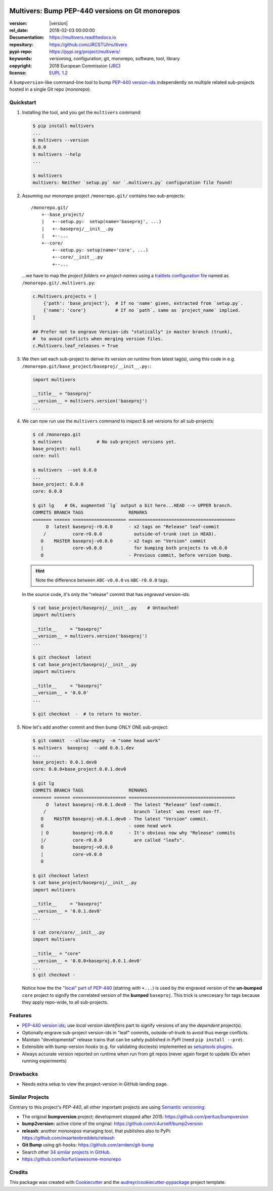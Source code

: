 .. image:: https://img.shields.io/pypi/v/multivers.svg
        :target: https://pypi.python.org/pypi/multivers

.. image:: https://img.shields.io/travis/ankostis/multivers.svg
        :target: https://travis-ci.org/ankostis/multivers

.. image:: https://readthedocs.org/projects/multivers/badge/?version=latest
        :target: https://multivers.readthedocs.io/en/latest/?badge=latest
        :alt: Documentation Status

.. image:: https://pyup.io/repos/github/ankostis/multivers/shield.svg
     :target: https://pyup.io/repos/github/ankostis/multivers/
     :alt: Updates

================================================
Multivers: Bump PEP-440 versions on Gt monorepos
================================================

:version:       |version|
:rel_date:      2018-02-03 00:00:00
:Documentation: https://multivers.readthedocs.io
:repository:    https://github.com/JRCSTU/multivers
:pypi-repo:     https://pypi.org/project/multivers/
:keywords:      versioning, configuration, git, monorepo, software, tool, library
:copyright:     2018 European Commission (`JRC <https://ec.europa.eu/jrc/>`_)
:license:       `EUPL 1.2 <https://joinup.ec.europa.eu/software/page/eupl>`_

A ``bumpversion``-like command-line tool to bump `PEP-440 version-ids
<https://www.python.org/dev/peps/pep-0440/>`_ independently
on multiple related sub-projects hosted in a single Git repo (*monorepo*).


Quickstart
==========
1. Installing the tool, and you get the ``multivers`` command:

   .. code-block:: console

    $ pip install multivers
    ...
    $ multivers --version
    0.0.0
    $ multivers --help
    ...

    $ multivers
    multivers: Neither `setup.py` nor `.multivers.py` configuration file found!


2. Assuming our *monorepo* project ``/monorepo.git/`` contains two sub-projects::

    /monorepo.git/
        +--base_project/
        |   +--setup.py:  setup(name='baseproj', ...)
        |   +--baseproj/__init__.py
        |   +--...
        +--core/
            +--setup.py: setup(name='core', ...)
            +--core/__init__.py
            +--...

   ...we have to map the *project folders ↔ project-names* using a `traitlets configuration
   file <https://traitlets.readthedocs.io/en/stable/>`_ named as
   ``/monorepo.git/.multivers.py``:

   .. code-block:: python

        c.Multivers.projects = [
            {'path': 'base_project'},  # If no 'name' given, extracted from `setup.py`.
            {'name': 'core'}           # If no `path`, same as `project_name` implied.
        ]

        ## Prefer not to engrave Version-ids "statically" in master branch (trunk),
        #  to avoid conflicts when merging version files.
        c.Multivers.leaf_releases = True


3. We then set each sub-project to derive its version *on runtime* from latest tag(s),
   using this code in e.g. ``/monorepo.git/base_project/baseproj/__init__.py:``:

   .. code-block:: python

        import multivers

        __title__ = "baseproj"
        __version__ = multivers.version('baseproj')
        ...

4. We can now run use the ``multivers`` command to inspect & set versions for all
   sub-projects:

   .. code-block:: console

    $ cd /monorepo.git
    $ multivers             # No sub-project versions yet.
    base_project: null
    core: null

    $ multivers  --set 0.0.0
    ...
    base_project: 0.0.0
    core: 0.0.0

    $ git lg    # Ok, augmented `lg` output a bit here...HEAD --> UPPER branch.
    COMMITS BRANCH TAGS                 REMARKS
    ======= ====== ==================== ========================================
         O  latest baseproj-r0.0.0      - x2 tags on "Release" leaf-commit
        /          core-r0.0.0            outside-of-trunk (not in HEAD).
       O    MASTER baseproj-v0.0.0      - x2 tags on "Version" commit
       |           core-v0.0.0            for bumping both projects to v0.0.0
       O                                - Previous commit, before version bump.

   .. Hint::
    Note the difference between ``ABC-v0.0.0`` vs ``ABC-r0.0.0`` tags.

   In the source code, it's only the "release" commit that has *engraved* version-ids:

   .. code-block:: console

    $ cat base_project/baseproj/__init__.py    # Untouched!
    import multivers

    __title__     = "baseproj"
    __version__ = multivers.version('baseproj')
    ...

    $ git checkout  latest
    $ cat base_project/baseproj/__init__.py
    import multivers

    __title__     = "baseproj"
    __version__ = '0.0.0'
    ...

    $ git checkout  -  # to return to master.


5. Now let's add another commit and then bump ONLY ONE sub-project:

   .. code-block:: console

    $ git commit  --allow-empty  -m "some head work"
    $ multivers  baseproj  --add 0.0.1.dev
    ...
    base_project: 0.0.1.dev0
    core: 0.0.0+base_project.0.0.1.dev0

    $ git lg
    COMMITS BRANCH TAGS                 REMARKS
    ======= ====== ==================== ========================================
         O  latest baseproj-r0.0.1.dev0 - The latest "Release" leaf-commit.
        /                                 branch `latest` was reset non-ff.
       O    MASTER baseproj-v0.0.1.dev0 - The latest "Version" commit.
       O                                - some head work
       | O         baseproj-r0.0.0      - It's obvious now why "Release" commits
       |/          core-r0.0.0            are called "leafs".
       O           baseproj-v0.0.0
       |           core-v0.0.0
       O

    $ git checkout latest
    $ cat base_project/baseproj/__init__.py
    import multivers

    __title__     = "baseproj"
    __version__ = '0.0.1.dev0'
    ...

    $ cat core/core/__init__.py
    import multivers

    __title__ = "core"
    __version__ = '0.0.0+baseproj.0.0.1.dev0'
    ...
    $ git checkout -

   Notice how the the `"local" part of PEP-440
   <https://www.python.org/dev/peps/pep-0440/#local-version-identifiers>`_ (statring with ``+...``)
   is used by the engraved version of the **un-bumped** ``core`` project to signify
   the correlated version of the **bumped** ``baseproj``.  This trick is uneccesary
   for tags because they apply repo-wide, to all sub-projects.


Features
========
- `PEP-440 version ids
  <https://www.python.org/dev/peps/pep-0440/>`_; use *local version identifiers* part
  to signify versions of any the *dependent* project(s).
- Optionally engrave sub-project version-ids in "leaf" commits, outside-of-trunk
  to avoid thus merge conflicts.
- Maintain "developmental" release trains that can be safely published in *PyPi*
  (need ``pip install --pre``).
- Extensible with bump-version *hooks* (e.g. for validating doctests) implemented
  as `setuptools plugins
  <http://setuptools.readthedocs.io/en/latest/setuptools.html#dynamic-discovery-of-services-and-plugins>`_.
- Always accurate version reported on runtime when run from git repos
  (never again forget to update IDs when running experiments)

Drawbacks
=========
- Needs extra setup to view the project-version in GitHub landing page.


Similar Projects
================
Contrary to this project's *PEP-440*, all other important projects are
using `Semantic versioning <http://semver.org/>`_:

- The original **bumpversion** project; development stopped after 2015:
  https://github.com/peritus/bumpversion
- **bump2version:** active clone of the original:
  https://github.com/c4urself/bump2version
- **releash**: another *monorepos* managing tool, that publishes also to PyPi:
  https://github.com/maartenbreddels/releash
- **Git Bump** using git-hooks:
  https://github.com/arrdem/git-bump
- Search other `34 similar projects in GitHub
  <https://github.com/search?l=Python&o=desc&q=bump+version&s=updated&type=Repositories>`_.
- https://github.com/korfuri/awesome-monorepo


Credits
=======
This package was created with Cookiecutter_ and the `audreyr/cookiecutter-pypackage`_ project template.

.. _Cookiecutter: https://github.com/audreyr/cookiecutter
.. _`audreyr/cookiecutter-pypackage`: https://github.com/audreyr/cookiecutter-pypackage

